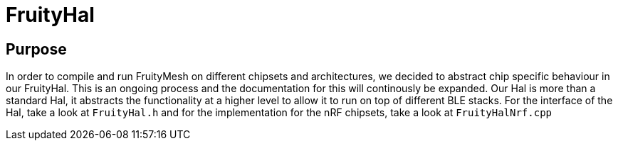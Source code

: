 ifndef::imagesdir[:imagesdir: ../assets/images]
= FruityHal

== Purpose
In order to compile and run FruityMesh on different chipsets and architectures, we decided to abstract chip specific behaviour in our FruityHal. This is an ongoing process and the documentation for this will continously be expanded. Our Hal is more than a standard Hal, it abstracts the functionality at a higher level to allow it to run on top of different BLE stacks. For the interface of the Hal, take a look at `FruityHal.h` and for the implementation for the nRF chipsets, take a look at `FruityHalNrf.cpp`